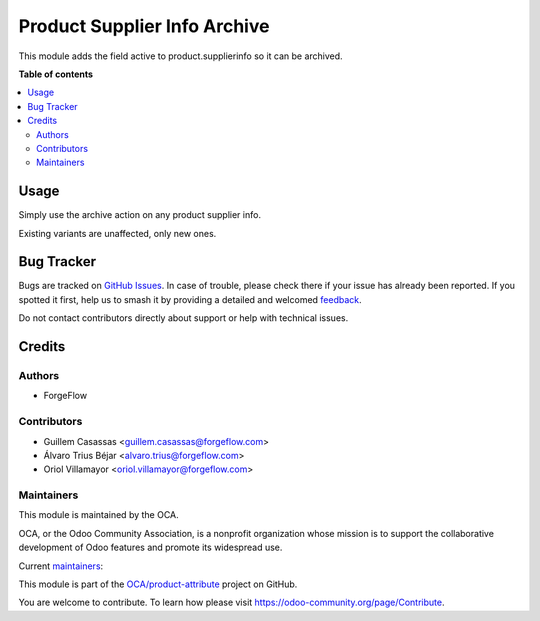 =============================
Product Supplier Info Archive
=============================

.. 
   !!!!!!!!!!!!!!!!!!!!!!!!!!!!!!!!!!!!!!!!!!!!!!!!!!!!
   !! This file is generated by oca-gen-addon-readme !!
   !! changes will be overwritten.                   !!
   !!!!!!!!!!!!!!!!!!!!!!!!!!!!!!!!!!!!!!!!!!!!!!!!!!!!
   !! source digest: sha256:c16c104013335ff1740b7620e97a66a04ceb1d359eb20068e82b007ada0e5aaf
   !!!!!!!!!!!!!!!!!!!!!!!!!!!!!!!!!!!!!!!!!!!!!!!!!!!!

.. |badge1| image:: https://img.shields.io/badge/maturity-Beta-yellow.png
    :target: https://odoo-community.org/page/development-status
    :alt: Beta
.. |badge2| image:: https://img.shields.io/badge/licence-LGPL--3-blue.png
    :target: http://www.gnu.org/licenses/lgpl-3.0-standalone.html
    :alt: License: LGPL-3
.. |badge3| image:: https://img.shields.io/badge/github-OCA%2Fproduct--attribute-lightgray.png?logo=github
    :target: https://github.com/OCA/product-attribute/tree/14.0/product_supplierinfo_archive
    :alt: OCA/product-attribute
.. |badge4| image:: https://img.shields.io/badge/weblate-Translate%20me-F47D42.png
    :target: https://translation.odoo-community.org/projects/product-attribute-14-0/product-attribute-14-0-product_supplierinfo_archive
    :alt: Translate me on Weblate
.. |badge5| image:: https://img.shields.io/badge/runboat-Try%20me-875A7B.png
    :target: https://runboat.odoo-community.org/builds?repo=OCA/product-attribute&target_branch=14.0
    :alt: Try me on Runboat

|badge1| |badge2| |badge3| |badge4| |badge5|

This module adds the field active to product.supplierinfo so it can be archived.

**Table of contents**

.. contents::
   :local:

Usage
=====

Simply use the archive action on any product supplier info.

Existing variants are unaffected, only new ones.

Bug Tracker
===========

Bugs are tracked on `GitHub Issues <https://github.com/OCA/product-attribute/issues>`_.
In case of trouble, please check there if your issue has already been reported.
If you spotted it first, help us to smash it by providing a detailed and welcomed
`feedback <https://github.com/OCA/product-attribute/issues/new?body=module:%20product_supplierinfo_archive%0Aversion:%2014.0%0A%0A**Steps%20to%20reproduce**%0A-%20...%0A%0A**Current%20behavior**%0A%0A**Expected%20behavior**>`_.

Do not contact contributors directly about support or help with technical issues.

Credits
=======

Authors
~~~~~~~

* ForgeFlow

Contributors
~~~~~~~~~~~~

* Guillem Casassas <guillem.casassas@forgeflow.com>
* Álvaro Trius Béjar <alvaro.trius@forgeflow.com>
* Oriol Villamayor <oriol.villamayor@forgeflow.com>

Maintainers
~~~~~~~~~~~

This module is maintained by the OCA.

.. image:: https://odoo-community.org/logo.png
   :alt: Odoo Community Association
   :target: https://odoo-community.org

OCA, or the Odoo Community Association, is a nonprofit organization whose
mission is to support the collaborative development of Odoo features and
promote its widespread use.

.. |maintainer-GuillemCForgeFlow| image:: https://github.com/GuillemCForgeFlow.png?size=40px
    :target: https://github.com/GuillemCForgeFlow
    :alt: GuillemCForgeFlow
.. |maintainer-AlvaroTForgeFlow| image:: https://github.com/AlvaroTForgeFlow.png?size=40px
    :target: https://github.com/AlvaroTForgeFlow
    :alt: AlvaroTForgeFlow
.. |maintainer-OriolVForgeFlow| image:: https://github.com/OriolVForgeFlow.png?size=40px
    :target: https://github.com/OriolVForgeFlow
    :alt: OriolVForgeFlow

Current `maintainers <https://odoo-community.org/page/maintainer-role>`__:

|maintainer-GuillemCForgeFlow| |maintainer-AlvaroTForgeFlow| |maintainer-OriolVForgeFlow| 

This module is part of the `OCA/product-attribute <https://github.com/OCA/product-attribute/tree/14.0/product_supplierinfo_archive>`_ project on GitHub.

You are welcome to contribute. To learn how please visit https://odoo-community.org/page/Contribute.
